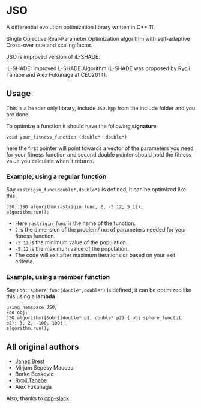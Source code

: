 * JSO
#+html:<a href="https://isocpp.org/"><img src="https://img.shields.io/badge/language-C++-blue.svg" /></a> <a href="https://en.wikipedia.org/wiki/C%2B%2B11"><img src="https://img.shields.io/badge/C%2B%2B-11-blue.svg" /></a> <a href="https://www.gnu.org/licenses/gpl-3.0"><img src="https://img.shields.io/badge/License-GPLv3-blue.svg" /></a>

A differential evolution optimization library written in C++ 11.

Single Objective Real-Parameter Optimization algorithm with
self-adaptive Cross-over rate and scaling factor.

JSO is improved version of iL-SHADE.

iL-SHADE: Improved L-SHADE Algorithm (L-SHADE was proposed by Ryoji
Tanabe and Alex Fukunaga at CEC2014).

** Usage
This is a header only library, include =JSO.hpp= from the include folder
and you are done.

To optimize a function it should have the following *signature*

=void your_fitness_function (double* ,double*)=

here the first pointer will point towards a vector of the parameters
you need for your fitness function and second double pointer should
hold the fitness value you calculate when it returns.

*** Example, using a regular function
Say =rastrigin_func(double*,double*)= is defined, it can be optimized
like this.

#+BEGIN_SRC c++
JSO::JSO algorithm(rastrigin_func, 2, -5.12, 5.12);
algorithm.run();
#+END_SRC
- Here =rastrigin_func= is the name of the function.
- =2= is the dimension of the problem/ no: of parameters needed for your fitness function.
- =-5.12= is the minimum value of the population.
- =-5.12= is the maximum value of the population.
- The code will exit after maximum iterations or based on your exit criteria.

*** Example, using a member function
Say =Foo::sphere_func(double*,double*)= is defined, it can be optimized
like this using a *lambda*

#+BEGIN_SRC c++
using namspace JSO;
Foo obj;
JSO algorithm([&obj](double* p1, double* p2) { obj.sphere_func(p1, p2); }, 2, -100, 100);
algorithm.run();
#+END_SRC

** All original authors
- [[mailto:janez.brest@um.si][Janez Brest]]
- Mirjam Sepesy Maucec
- Borko Boskovic
- [[mailto:rt.ryoji.tanabe@gmail.com][Ryoji Tanabe]]
- Alex Fukunaga

Also, thanks to [[https://cpplang.now.sh/][cpp-slack]]

